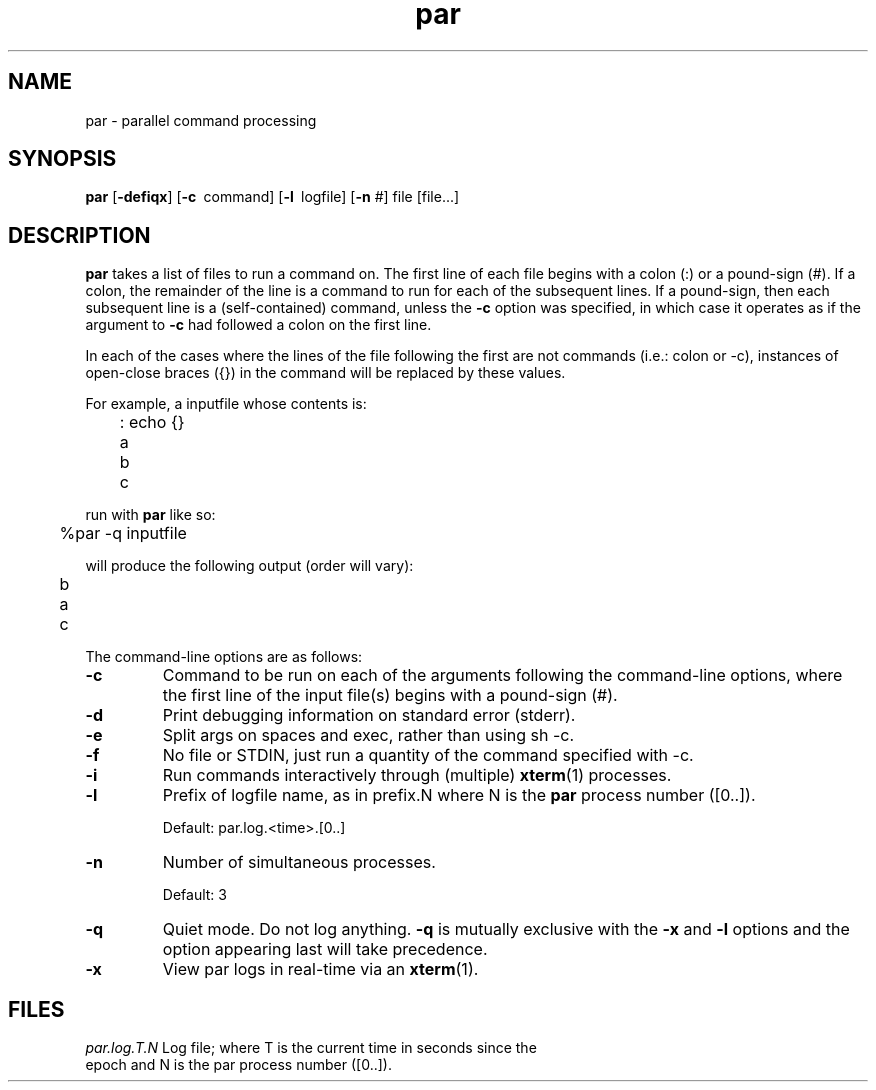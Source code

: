 .\"
.hys 50
.TH "par" "1" "17 December 2012"
.SH NAME
par \- parallel command processing
.SH SYNOPSIS
.B par
[\fB\-defiqx\fP]
[\c
.BI \-c\ 
command]
[\c
.BI \-l\ 
logfile]
[\c
.BI \-n\c
 #]
file
[file...]
.SH DESCRIPTION
.B par
takes a list of files to run a command on.  The first line of each file begins
with a colon (:) or a pound-sign (#).  If a colon, the remainder of the
line is a command to run for each of the subsequent lines.  If a pound-sign,
then each subsequent line is a (self-contained) command, unless the 
.B \-c
option was specified, in which case it operates as if the argument to
.B \-c
had followed a colon on the first line.
.PP
In each of the cases where the lines of the file following the first are
not commands (i.e.: colon or -c), instances of open-close braces ({}) in the
command will be replaced by these values.
.PP
For example, a inputfile whose contents is:
.sp
	: echo {}
.br
	a
.br
	b
.br
	c
.sp
run with
.B par
like so:
.sp
	%par -q inputfile
.sp
will produce the following output (order will vary):
.sp
	b
.br
	a
.br
	c
.PP
The command-line options are as follows:
.PP
.TP
.B \-c
Command to be run on each of the arguments following the command-line
options, where the first line of the input file(s) begins with a pound-sign
(#).
.\"
.TP
.B \-d
Print debugging information on standard error (stderr).
.\"
.TP
.B \-e
Split args on spaces and exec, rather than using sh -c.
.\"
.TP
.B \-f
No file or STDIN, just run a quantity of the command specified with -c.
.\"
.TP
.B \-i
Run commands interactively through (multiple) 
.BR xterm (1)
processes.
.\"
.TP
.B \-l
Prefix of logfile name, as in prefix.N where N is the
.B par
process number ([0..]).
.sp
Default: par.log.<time>.[0..]
.\"
.TP
.B \-n
Number of simultaneous processes.
.sp
Default: 3
.\"
.TP
.B \-q
Quiet mode.  Do not log anything.
.B \-q
is mutually exclusive with the
.B \-x
and
.B \-l
options and the option appearing last will take precedence.
.\"
.TP
.B \-x
View par logs in real-time via an 
.BR xterm (1).
.El
.SH FILES
.br
.nf
.\" set tabstop to longest possible filename, plus a wee bit
.ta \w'par.log.1006028679.00  'u
\fIpar.log.T.N\fR Log file; where T is the current time in seconds since the
epoch and N is the par process number ([0..]).
.\"
.\" .SH "SEE ALSO"
.\" .BR expect (1)
